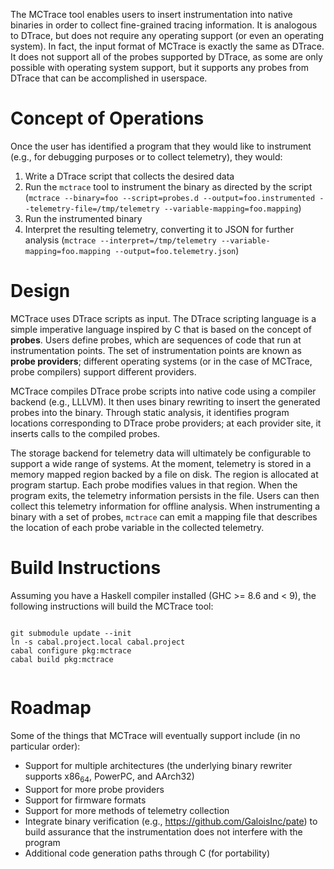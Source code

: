 The MCTrace tool enables users to insert instrumentation into native binaries in order to collect fine-grained tracing information.  It is analogous to DTrace, but does not require any operating support (or even an operating system).  In fact, the input format of MCTrace is exactly the same as DTrace.  It does not support all of the probes supported by DTrace, as some are only possible with operating system support, but it supports any probes from DTrace that can be accomplished in userspace.

* Concept of Operations

Once the user has identified a program that they would like to instrument (e.g., for debugging purposes or to collect telemetry), they would:

1. Write a DTrace script that collects the desired data
2. Run the ~mctrace~ tool to instrument the binary as directed by the script (~mctrace --binary=foo --script=probes.d --output=foo.instrumented --telemetry-file=/tmp/telemetry --variable-mapping=foo.mapping~)
3. Run the instrumented binary
4. Interpret the resulting telemetry, converting it to JSON for further analysis (~mctrace --interpret=/tmp/telemetry --variable-mapping=foo.mapping --output=foo.telemetry.json~)

* Design

MCTrace uses DTrace scripts as input.  The DTrace scripting language is a simple imperative language inspired by C that is based on the concept of *probes*.  Users define probes, which are sequences of code that run at instrumentation points. The set of instrumentation points are known as *probe providers*; different operating systems (or in the case of MCTrace, probe compilers) support different providers.

MCTrace compiles DTrace probe scripts into native code using a compiler backend (e.g., LLLVM).  It then uses binary rewriting to insert the generated probes into the binary.  Through static analysis, it identifies program locations corresponding to DTrace probe providers; at each provider site, it inserts calls to the compiled probes.

The storage backend for telemetry data will ultimately be configurable to support a wide range of systems.  At the moment, telemetry is stored in a memory mapped region backed by a file on disk.  The region is allocated at program startup.  Each probe modifies values in that region.  When the program exits, the telemetry information persists in the file.  Users can then collect this telemetry information for offline analysis.  When instrumenting a binary with a set of probes, ~mctrace~ can emit a mapping file that describes the location of each probe variable in the collected telemetry.

* Build Instructions

Assuming you have a Haskell compiler installed (GHC >= 8.6 and < 9), the following instructions will build the MCTrace tool:

#+BEGIN_SRC

git submodule update --init
ln -s cabal.project.local cabal.project
cabal configure pkg:mctrace
cabal build pkg:mctrace

#+END_SRC

* Roadmap

Some of the things that MCTrace will eventually support include (in no particular order):
- Support for multiple architectures (the underlying binary rewriter supports x86_64, PowerPC, and AArch32)
- Support for more probe providers
- Support for firmware formats
- Support for more methods of telemetry collection
- Integrate binary verification (e.g., https://github.com/GaloisInc/pate) to build assurance that the instrumentation does not interfere with the program
- Additional code generation paths through C (for portability)
